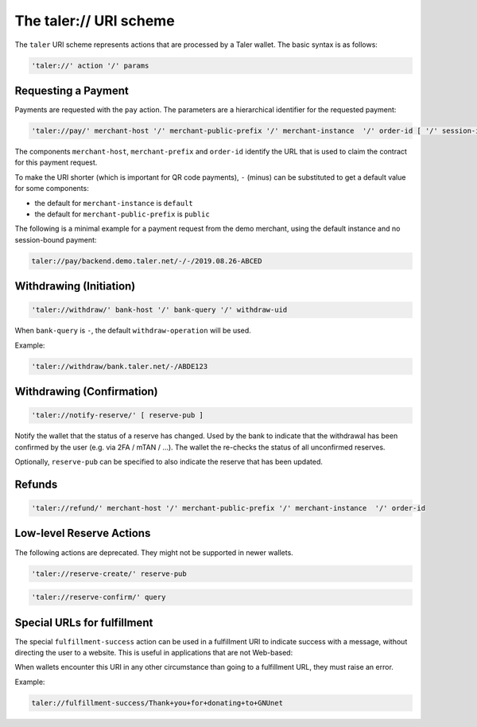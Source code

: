 .. _taler-uri-scheme:

=======================
The taler:// URI scheme
=======================

The ``taler`` URI scheme represents actions that are processed by a Taler wallet.  The basic syntax is as follows:

.. code:: none

  'taler://' action '/' params

--------------------
Requesting a Payment
--------------------

Payments are requested with the ``pay`` action.  The parameters are a hierarchical identifier for the requested payment:


.. code:: none

  'taler://pay/' merchant-host '/' merchant-public-prefix '/' merchant-instance  '/' order-id [ '/' session-id ]

The components ``merchant-host``, ``merchant-prefix`` and ``order-id`` identify the URL that is used to claim the contract
for this payment request.

To make the URI shorter (which is important for QR code payments), ``-`` (minus) can be substituted to get a default value
for some components:

* the default for ``merchant-instance`` is ``default``
* the default for ``merchant-public-prefix`` is ``public``

The following is a minimal example for a payment request from the demo merchant, using the default instance and no session-bound payment:

.. code:: none

  taler://pay/backend.demo.taler.net/-/-/2019.08.26-ABCED


------------------------
Withdrawing (Initiation)
------------------------

.. code:: none

  'taler://withdraw/' bank-host '/' bank-query '/' withdraw-uid

When ``bank-query`` is ``-``, the default ``withdraw-operation`` will be used.

Example:

.. code:: none

  'taler://withdraw/bank.taler.net/-/ABDE123

--------------------------
Withdrawing (Confirmation)
--------------------------

.. code:: none

  'taler://notify-reserve/' [ reserve-pub ]

Notify the wallet that the status of a reserve has changed.  Used
by the bank to indicate that the withdrawal has been confirmed by the
user (e.g. via 2FA / mTAN / ...).  The wallet the re-checks the
status of all unconfirmed reserves.

Optionally, ``reserve-pub`` can be specified to also indicate the reserve that
has been updated.


-------
Refunds
-------

.. code:: none

  'taler://refund/' merchant-host '/' merchant-public-prefix '/' merchant-instance  '/' order-id

-------------------------
Low-level Reserve Actions
-------------------------

The following actions are deprecated.  They might not be supported
in newer wallets.

.. code:: none

  'taler://reserve-create/' reserve-pub

.. code:: none

  'taler://reserve-confirm/' query

----------------------------
Special URLs for fulfillment
----------------------------

The special ``fulfillment-success`` action can be used in a fulfillment URI to indicate success
with a message, without directing the user to a website.  This is useful in applications that are not Web-based:

When wallets encounter this URI in any other circumstance than going to a fulfillment URL, they must raise an error.

Example:

.. code:: none

  taler://fulfillment-success/Thank+you+for+donating+to+GNUnet

